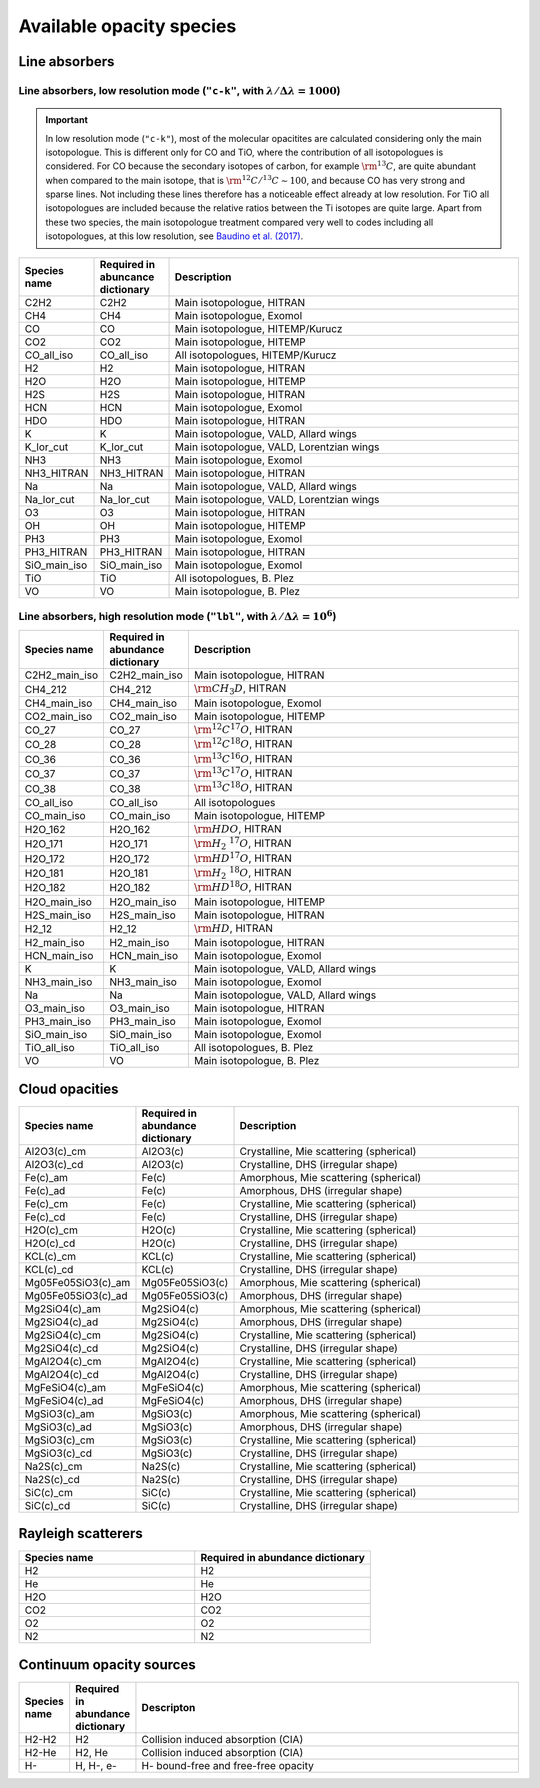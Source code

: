 Available opacity species
=========================

Line absorbers
______________

**Line absorbers, low resolution mode** (``"c-k"``, with :math:`\lambda/\Delta\lambda=1000`)
^^^^^^^^^^^^^^^^^^^^^^^^^^^^^^^^^^^^^^^^^^^^^^^^^^^^^^^^^^^^^^^^^^^^^^^^^^^^^^^^^^^^^^^^^^^^

.. important::
   In low resolution mode (``"c-k"``), most of the molecular opacitites are calculated considering only the main isotopologue. This is different only for CO and TiO, where the contribution of all isotopologues is considered. For CO because the secondary isotopes of carbon, for example :math:`\rm ^{13}C`, are quite abundant when compared to the main isotope, that is :math:`\rm ^{12}C/^{13}C\sim 100`, and because CO has very strong and sparse lines. Not including these lines therefore has a noticeable effect already at low resolution. For TiO all isotopologues are included because the relative ratios between the Ti isotopes are quite large. Apart from these two species, the main isotopologue treatment compared very well to codes including all isotopologues, at this low resolution, see `Baudino et al. (2017) <http://adsabs.harvard.edu/abs/2017ApJ...850..150B>`_.

.. list-table::
   :widths: 10 10 80
   :header-rows: 1

   * - Species name
     - Required in abuncance dictionary
     - Description
   * - C2H2
     - C2H2
     - Main isotopologue, HITRAN
   * - CH4
     - CH4
     - Main isotopologue, Exomol
   * - CO
     - CO
     - Main isotopologue, HITEMP/Kurucz
   * - CO2
     - CO2
     - Main isotopologue, HITEMP
   * - CO_all_iso
     - CO_all_iso
     - All isotopologues, HITEMP/Kurucz
   * - H2
     - H2
     - Main isotopologue, HITRAN
   * - H2O
     - H2O
     - Main isotopologue, HITEMP
   * - H2S
     - H2S
     - Main isotopologue, HITRAN
   * - HCN
     - HCN
     - Main isotopologue, Exomol
   * - HDO
     - HDO
     - Main isotopologue, HITRAN
   * - K
     - K
     - Main isotopologue, VALD, Allard wings
   * - K_lor_cut
     - K_lor_cut
     - Main isotopologue, VALD, Lorentzian wings
   * - NH3
     - NH3
     - Main isotopologue, Exomol
   * - NH3_HITRAN
     - NH3_HITRAN
     - Main isotopologue, HITRAN
   * - Na
     - Na
     - Main isotopologue, VALD, Allard wings
   * - Na_lor_cut
     - Na_lor_cut
     - Main isotopologue, VALD, Lorentzian wings
   * - O3
     - O3
     - Main isotopologue, HITRAN
   * - OH
     - OH
     - Main isotopologue, HITEMP
   * - PH3
     - PH3
     - Main isotopologue, Exomol
   * - PH3_HITRAN
     - PH3_HITRAN
     - Main isotopologue, HITRAN
   * - SiO_main_iso
     - SiO_main_iso
     - Main isotopologue, Exomol
   * - TiO
     - TiO
     - All isotopologues, B. Plez
   * - VO
     - VO
     - Main isotopologue, B. Plez

**Line absorbers, high resolution mode** (``"lbl"``, with :math:`\lambda/\Delta\lambda=10^6`)
^^^^^^^^^^^^^^^^^^^^^^^^^^^^^^^^^^^^^^^^^^^^^^^^^^^^^^^^^^^^^^^^^^^^^^^^^^^^^^^^^^^^^^^^^^^^^

.. list-table::
   :widths: 10 10 80
   :header-rows: 1

   * - Species name
     - Required in abundance dictionary
     - Description
   * - C2H2_main_iso
     - C2H2_main_iso
     - Main isotopologue, HITRAN
   * - CH4_212
     - CH4_212
     - :math:`\rm CH_3D`, HITRAN
   * - CH4_main_iso
     - CH4_main_iso
     - Main isotopologue, Exomol
   * - CO2_main_iso
     - CO2_main_iso
     - Main isotopologue, HITEMP
   * - CO_27
     - CO_27
     - :math:`\rm ^{12}C^{17}O`, HITRAN
   * - CO_28
     - CO_28
     - :math:`\rm ^{12}C^{18}O`, HITRAN
   * - CO_36
     - CO_36
     - :math:`\rm ^{13}C^{16}O`, HITRAN
   * - CO_37
     - CO_37
     - :math:`\rm ^{13}C^{17}O`, HITRAN
   * - CO_38
     - CO_38
     - :math:`\rm ^{13}C^{18}O`, HITRAN
   * - CO_all_iso
     - CO_all_iso
     - All isotopologues
   * - CO_main_iso
     - CO_main_iso
     - Main isotopologue, HITEMP
   * - H2O_162
     - H2O_162
     - :math:`\rm HDO`, HITRAN
   * - H2O_171
     - H2O_171
     - :math:`\rm H_2 \ ^{17}O`, HITRAN
   * - H2O_172
     - H2O_172
     - :math:`\rm HD^{17}O`, HITRAN
   * - H2O_181
     - H2O_181
     - :math:`\rm H_2 \ ^{18}O`, HITRAN
   * - H2O_182
     - H2O_182
     - :math:`\rm HD^{18}O`, HITRAN
   * - H2O_main_iso
     - H2O_main_iso
     - Main isotopologue, HITEMP
   * - H2S_main_iso
     - H2S_main_iso
     - Main isotopologue, HITRAN
   * - H2_12
     - H2_12
     - :math:`\rm HD`, HITRAN
   * - H2_main_iso
     - H2_main_iso
     - Main isotopologue, HITRAN
   * - HCN_main_iso
     - HCN_main_iso
     - Main isotopologue, Exomol
   * - K
     - K
     - Main isotopologue, VALD, Allard wings
   * - NH3_main_iso
     - NH3_main_iso
     - Main isotopologue, Exomol
   * - Na
     - Na
     - Main isotopologue, VALD, Allard wings
   * - O3_main_iso
     - O3_main_iso
     - Main isotopologue, HITRAN
   * - PH3_main_iso
     - PH3_main_iso
     - Main isotopologue, Exomol
   * - SiO_main_iso
     - SiO_main_iso
     - Main isotopologue, Exomol
   * - TiO_all_iso
     - TiO_all_iso
     - All isotopologues, B. Plez
   * - VO
     - VO
     - Main isotopologue, B. Plez

Cloud opacities
_______________

.. list-table::
   :widths: 10 10 80
   :header-rows: 1
		 
   * - Species name
     - Required in abundance dictionary
     - Description
   * - Al2O3(c)_cm
     - Al2O3(c)
     - Crystalline, Mie scattering (spherical)
   * - Al2O3(c)_cd
     - Al2O3(c)
     - Crystalline, DHS (irregular shape)
   * - Fe(c)_am
     - Fe(c)
     - Amorphous, Mie scattering (spherical)
   * - Fe(c)_ad
     - Fe(c)
     - Amorphous, DHS (irregular shape)
   * - Fe(c)_cm
     - Fe(c)
     - Crystalline, Mie scattering (spherical)
   * - Fe(c)_cd
     - Fe(c)
     - Crystalline, DHS (irregular shape)
   * - H2O(c)_cm
     - H2O(c)
     - Crystalline, Mie scattering (spherical)
   * - H2O(c)_cd
     - H2O(c)
     - Crystalline, DHS (irregular shape)
   * - KCL(c)_cm
     - KCL(c)
     - Crystalline, Mie scattering (spherical)
   * - KCL(c)_cd
     - KCL(c)
     - Crystalline, DHS (irregular shape)
   * - Mg05Fe05SiO3(c)_am
     - Mg05Fe05SiO3(c)
     - Amorphous, Mie scattering (spherical)
   * - Mg05Fe05SiO3(c)_ad
     - Mg05Fe05SiO3(c)
     - Amorphous, DHS (irregular shape)
   * - Mg2SiO4(c)_am
     - Mg2SiO4(c)
     - Amorphous, Mie scattering (spherical)
   * - Mg2SiO4(c)_ad
     - Mg2SiO4(c)
     - Amorphous, DHS (irregular shape)
   * - Mg2SiO4(c)_cm
     - Mg2SiO4(c)
     - Crystalline, Mie scattering (spherical)
   * - Mg2SiO4(c)_cd
     - Mg2SiO4(c)
     - Crystalline, DHS (irregular shape)
   * - MgAl2O4(c)_cm
     - MgAl2O4(c)
     - Crystalline, Mie scattering (spherical)
   * - MgAl2O4(c)_cd
     - MgAl2O4(c)
     - Crystalline, DHS (irregular shape)
   * - MgFeSiO4(c)_am
     - MgFeSiO4(c)
     - Amorphous, Mie scattering (spherical)
   * - MgFeSiO4(c)_ad
     - MgFeSiO4(c)
     - Amorphous, DHS (irregular shape)
   * - MgSiO3(c)_am
     - MgSiO3(c)
     - Amorphous, Mie scattering (spherical)
   * - MgSiO3(c)_ad
     - MgSiO3(c)
     - Amorphous, DHS (irregular shape)
   * - MgSiO3(c)_cm
     - MgSiO3(c)
     - Crystalline, Mie scattering (spherical)
   * - MgSiO3(c)_cd
     - MgSiO3(c)
     - Crystalline, DHS (irregular shape)
   * - Na2S(c)_cm
     - Na2S(c)
     - Crystalline, Mie scattering (spherical)
   * - Na2S(c)_cd
     - Na2S(c)
     - Crystalline, DHS (irregular shape)
   * - SiC(c)_cm
     - SiC(c)
     - Crystalline, Mie scattering (spherical)
   * - SiC(c)_cd
     - SiC(c)
     - Crystalline, DHS (irregular shape)
   
		 
Rayleigh scatterers
___________________

.. list-table::
   :widths: 10 10
   :header-rows: 1
		 
   * - Species name
     - Required in abundance dictionary
   * - H2
     - H2
   * - He
     - He
   * - H2O
     - H2O
   * - CO2
     - CO2
   * - O2
     - O2
   * - N2
     - N2

Continuum opacity sources
_________________________

.. list-table::
   :widths: 10 10 80
   :header-rows: 1
		 
   * - Species name
     - Required in abundance dictionary
     - Descripton
   * - H2-H2
     - H2
     - Collision induced absorption (CIA)
   * - H2-He
     - H2, He
     - Collision induced absorption (CIA)
   * - H-
     - H, H-, e-
     - H- bound-free and free-free opacity
